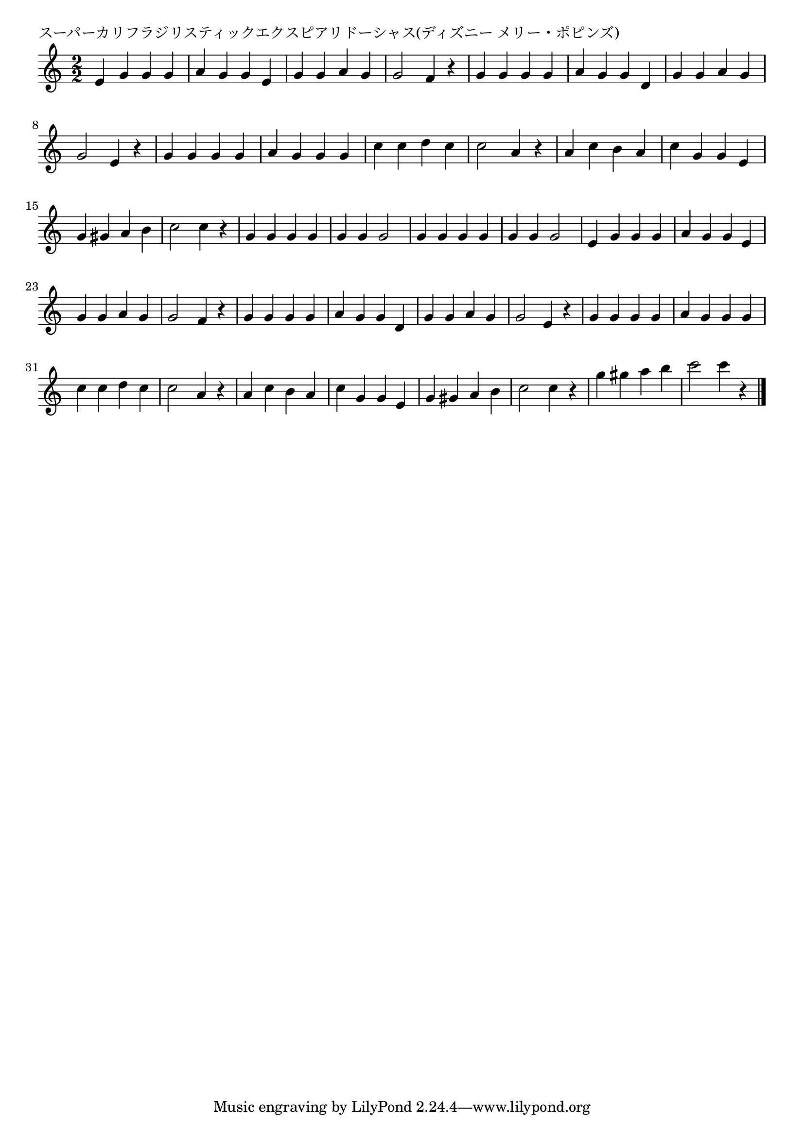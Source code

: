 \version "2.18.2"

% スーパーカリフラジリスティックエクスピアリドーシャス(ディズニー メリー・ポピンズ)

\header {
piece = "スーパーカリフラジリスティックエクスピアリドーシャス(ディズニー メリー・ポピンズ)"
}

melody =
\relative c' {
\key c \major
\time 2/2
\set Score.tempoHideNote = ##t
\tempo 4=200
\numericTimeSignature
%
e4 g g g | % 1
a g g e |
g g a g |
g2 f4 r |
g g g g a g g d |
g g a g |
g2 e4 r |
g g g g |
a g g g |
c c d c |
c2 a4 r |
a c b a |
c g g e |
g gis a b |
c2 c4 r | %

g4 g g g |
g g g2 |
g4 g g g |
g g g2 |

e4 g g g | % 1
a g g e |
g g a g |
g2 f4 r |
g g g g a g g d |
g g a g |
g2 e4 r |
g g g g |
a g g g |
c c d c |
c2 a4 r |
a c b a |
c g g e |
g gis a b |
c2 c4 r | %

g' gis a b |
c2 c4 r |




\bar "|."
}
\score {
<<
\chords {
\set noChordSymbol = ""
\set chordChanges=##t
%%

}
\new Staff {\melody}
>>
\layout {
line-width = #190
indent = 0\mm
}
\midi {}
}